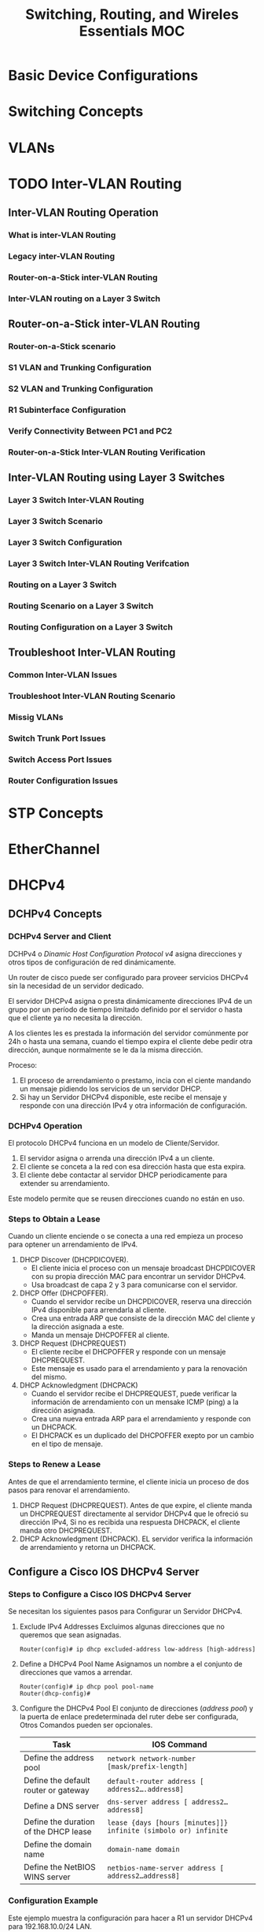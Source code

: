 #+TITLE: Switching, Routing, and Wireles Essentials MOC
#+options: toc:4

* Basic Device Configurations
* Switching Concepts
* VLANs
* TODO Inter-VLAN Routing
** Inter-VLAN Routing Operation
*** What is inter-VLAN Routing
*** Legacy inter-VLAN Routing
*** Router-on-a-Stick inter-VLAN Routing
*** Inter-VLAN routing on a Layer 3 Switch
** Router-on-a-Stick inter-VLAN Routing
*** Router-on-a-Stick scenario
*** S1 VLAN and Trunking Configuration
*** S2 VLAN and Trunking Configuration
*** R1 Subinterface Configuration
*** Verify Connectivity Between PC1 and PC2
*** Router-on-a-Stick Inter-VLAN Routing Verification
** Inter-VLAN Routing using Layer 3 Switches
*** Layer 3 Switch Inter-VLAN Routing
*** Layer 3 Switch Scenario
*** Layer 3 Switch Configuration
*** Layer 3 Switch Inter-VLAN Routing Verifcation
*** Routing on a Layer 3 Switch
*** Routing Scenario on a Layer 3 Switch
*** Routing Configuration on a Layer 3 Switch
** Troubleshoot Inter-VLAN Routing
*** Common Inter-VLAN Issues
*** Troubleshoot Inter-VLAN Routing Scenario
*** Missig VLANs
*** Switch Trunk Port Issues
*** Switch Access Port Issues
*** Router Configuration Issues
* STP Concepts
* EtherChannel
* DHCPv4
** DCHPv4 Concepts
*** DCHPv4 Server and Client
DCHPv4 o /Dinamic Host Configuration Protocol v4/ asigna direcciones y otros tipos de configuración de red dinámicamente.

Un router de cisco puede ser configurado para proveer servicios DHCPv4 sin la necesidad de un servidor dedicado.

El servidor DHCPv4 asigna o presta dinámicamente direcciones IPv4 de un grupo por un período de tiempo limitado definido por el servidor o hasta que el cliente ya no necesita la dirección.

A los clientes les es prestada la información del servidor comúnmente por 24h o hasta una semana,
cuando el tiempo expira el cliente debe pedir otra dirección,
aunque normalmente se le da la misma dirección.

Proceso:
1. El proceso de arrendamiento o prestamo, incia con el ciente mandando un mensaje pidiendo los servicios de un servidor DHCP.
2. Si hay un Servidor DHCPv4 disponible, este recibe el mensaje y responde con una dirección IPv4 y otra información de configuración.
*** DCHPv4 Operation
El protocolo DHCPv4 funciona en un modelo de Cliente/Servidor.

1. El servidor asigna o arrenda una dirección IPv4 a un cliente.
2. El cliente se conceta a la red con esa dirección hasta que esta expira.
3. El cliente debe contactar al servidor DHCP periodicamente para extender su arrendamiento.

Este modelo permite que se reusen direcciones cuando no están en uso.

*** Steps to Obtain a Lease
Cuando un cliente enciende o se conecta a una red empieza un proceso para optener un arrendamiento de IPv4.

1. DHCP Discover (DHCPDICOVER).
   * El cliente inicia el proceso con un mensaje broadcast DHCPDICOVER con su propia dirección MAC para encontrar un servidor DHCPv4.
   * Usa broadcast de capa 2 y 3 para comunicarse con el servidor.
2. DHCP Offer (DHCPOFFER).
   * Cuando el servidor recibe un DHCPDICOVER, reserva una dirección IPv4 disponible para arrendarla al cliente.
   * Crea una entrada ARP que consiste de la dirección MAC del cliente y la dirección asignada a este.
   * Manda un mensaje DHCPOFFER al cliente.
3. DHCP Request (DHCPREQUEST)
   * El cliente recibe el DHCPOFFER y responde con un mensaje DHCPREQUEST.
   * Este mensaje es usado para el arrendamiento y para la renovación del mismo.
4. DHCP Acknowledgment (DHCPACK)
   * Cuando el servidor recibe el DHCPREQUEST, puede verificar la información de arrendamiento con un mensake ICMP (ping) a la dirección asignada.
   * Crea una nueva entrada ARP para el arrendamiento y responde con un DHCPACK.
   * El DHCPACK es un duplicado del DHCPOFFER exepto por un cambio en el tipo de mensaje.

*** Steps to Renew a Lease
Antes de que el arrendamiento termine,
el cliente inicia un proceso de dos pasos para renovar el arrendamiento.

1. DHCP Request (DHCPREQUEST).
   Antes de que expire, el cliente manda un DHCPREQUEST directamente al servidor DHCPv4 que le ofreció su dirección IPv4,
   Si no es recibida una respuesta DHCPACK, el cliente manda otro DHCPREQUEST.
2. DHCP Acknowledgment (DHCPACK).
   EL servidor verifica la información de arrendamiento y retorna un DHCPACK.

** Configure a Cisco IOS DHCPv4 Server
*** Steps to Configure a Cisco IOS DHCPv4 Server
Se necesitan los siguientes pasos para Configurar un Servidor DHCPv4.
1. Exclude IPv4 Addresses
   Excluimos algunas direcciones que no queremos que sean asignadas.
  #+BEGIN_SRC
Router(config)# ip dhcp excluded-address low-address [high-address]
  #+END_SRC
2. Define a DHCPv4 Pool Name
   Asignamos un nombre a el conjunto de direcciones que vamos a arrendar.
   #+BEGIN_SRC
Router(config)# ip dhcp pool pool-name
Router(dhcp-config)#
   #+END_SRC
3. Configure the DHCPv4 Pool
   El conjunto de direcciones (/address pool/) y la puerta de enlace predeterminada del ruter debe ser configurada,
   Otros Comandos pueden ser opcionales.

   | Task                                  | IOS Command                                                     |
   |---------------------------------------+-----------------------------------------------------------------|
   | Define the address pool               | =network network-number [mask/prefix-length]=                   |
   | Define the default router or gateway  | =default-router address [ address2….address8]=                  |
   | Define a DNS server                   | =dns-server address [ address2…address8]=                       |
   | Define the duration of the DHCP lease | =lease {days [hours [minutes]]} infinite (simbolo or) infinite= |
   | Define the domain name                | =domain-name domain=                                            |
   | Define the NetBIOS WINS server        | =netbios-name-server address [ address2…address8]=              |

*** Configuration Example
Este ejemplo muestra la configuración para hacer a R1 un servidor DHCPv4 para 192.168.10.0/24 LAN.
#+BEGIN_SRC
R1(config)# ip dhcp excluded-address 192.168.10.1 192.168.10.9
R1(config)# ip dhcp excluded-address 192.168.10.254
R1(config)# ip dhcp pool LAN-POOL-1
R1(dhcp-config)# network 192.168.10.0 255.255.255.0
R1(dhcp-config)# default-router 192.168.10.1
R1(dhcp-config)# dns-server 192.168.11.5
R1(dhcp-config)# domain-name example.com
R1(dhcp-config)# end
R1#
#+END_SRC

*** DHCPv4 Verification Commands
- =show running config | section dhcp= :: Muestra los comandos de DHCPv4 configurados en el router.
- =show ip dhcp binding= :: Muestra una lista de todas las direcciones MAC dadas por DHCPv4.
- =show ip dhcp server statistics= :: Muestra información sobre el numero de mensajes DHCPv4 que se han sido enviados o recibidos.
*** Verify DHCPv4 is Operational
Según una topología, R1 ha sido configurado para proveer servicios de DHCPv4,
PC1 aun no ha sido enciendido, asi que no tiene dirección IP.
**** Verify the DHCPv4 Configuration
como se muestra en el ejemplo, el comando =show running-config | section dhcp=
muestra la configuración de R1, el parametro =| section dhcp= muestra solo la información relacionada con DHCPv4.

#+BEGIN_SRC
R1# show running-config | section dhcp
ip dhcp excluded-address 192.168.10.1 192.168.10.9
ip dhcp excluded-address 192.168.10.254
ip dhcp pool LAN-POOL-1
 network 192.168.10.0 255.255.255.0
 default-router 192.168.10.1
 dns-server 192.168.11.5
 domain-name example.com
#+END_SRC

**** Verify DHCPv4 Bindings
La operación de DHCPv4 puede ser verificada usando el comando =show ip dhcp binding=,
este muestra una lista de las relaciones IPv4 a MAC que fueron dadas por el servidor DHCPv4.

#+BEGIN_SRC
R1# show ip dhcp binding
Bindings from all pools not associated with VRF:
IP address      Client-ID/              Lease expiration        Type       State      Interface
                Hardware address/
                User name
192.168.10.10   0100.5056.b3ed.d8       Sep 15 2019 8:42 AM    Automatic  Active     GigabitEthernet0/0/0
#+END_SRC

**** Verify DHCPv4 Statics
Este comando muestr la el número de mensajes DHCPv4 que han sido mandados y recibidos.

#+BEGIN_SRC
R1# show ip dhcp server statistics
Memory usage         19465
Address pools        1
Database agents      0
Automatic bindings   2
Manual bindings      0
Expired bindings     0
Malformed messages   0
Secure arp entries   0
Renew messages       0
Workspace timeouts   0
Static routes        0
Relay bindings       0
Relay bindings active        0
Relay bindings terminated    0
Relay bindings selecting     0
Message              Received
BOOTREQUEST          0
DHCPDISCOVER         4
DHCPREQUEST          2
DHCPDECLINE          0
DHCPRELEASE          0
DHCPINFORM           0
#+END_SRC

**** Verify DHCPv4 Client Recieved IPv4 Adddressing
Con el comando =ipconfig /all= podemos ver si el cliente recibió la información del servidor DHCPv4.

#+BEGIN_SRC
C:\Users\Student> ipconfig /all
Windows IP Configuration
   Host Name . . . . . . . . . . . . : ciscolab
   Primary Dns Suffix  . . . . . . . :
   Node Type . . . . . . . . . . . . : Hybrid
   IP Routing Enabled. . . . . . . . : No
   WINS Proxy Enabled. . . . . . . . : No
Ethernet adapter Ethernet0:
   Connection-specific DNS Suffix  . : example.com <-----
   Description . . . . . . . . . . . : Realtek PCIe GBE Family Controller
   Physical Address. . . . . . . . . : 00-05-9A-3C-7A-00
   DHCP Enabled. . . . . . . . . . . : Yes
   Autoconfiguration Enabled . . . . : Yes
   IPv4 Address. . . . . . . . . . . : 192.168.10.10 <-----
   Subnet Mask . . . . . . . . . . . : 255.255.255.0
   Lease Obtained  . . . . . . . . . : Saturday, September 14, 2019 8:42:22AM
   Lease Expires   . . . . . . . . . : Sunday, September 15, 2019 8:42:22AM
   Default Gateway . . . . . . . . . : 192.168.10.1 <-----
   DHCP Server . . . . . . . .. . .  : 192.168.10.1
   DNS Servers . . . . . . . .. . .  : 192.168.11.5 <-----
#+END_SRC
*** Disable the Cisco IOS DHCPv4 Server
El servicio DHCPv4 esta activado por defecto,
para desactivarlo usamos el comando =no service dhcp=.

#+BEGIN_SRC
R1(config)# no service dhcp
R1(config)# service dhcp
R1(config)#
#+END_SRC
*** DHCPv4 Relay
En redes más complejas, los servidores de una empresa estan localizados de forma centralizada,
Estos proveen DHCP, DNS, TFTP y FTP por toda la red.
Y es problable que los cientes no esten en la misma Subred que esos servidores.
Para locarizar esos servidores se ocupan mensajes broadcast.

#+CAPTION: En este esenario se intenta renovar la información de direccionamiento de PC1.
[[./Images/Img-1.png]]

En la figura, PC1 intenta adquirir una dirección IPv4 de un servidor DHCPv4 usando un broadcast.
R1 no esta configurado como servidor DHCPv4 y no enruta los paquetes.

**** ipconfig /release
Siendo PC1 una maquina con windows, verificamos la información de direccionamiento con el comando:
#+BEGIN_SRC
C:\Users\Student> ipconfig /release
Windows IP Configuration
Ethernet adapter Ethernet0:
   Connection-specific DNS Suffix  . :
   Default Gateway . . . . . . . . . :
#+END_SRC

**** ipconfig /renew
Seguido, el administrador de red intenta renovar la dirección IPv4 con el comando =ipconfig /renew=.
Este comando manda un mensaje DHCPDICOVER.
#+BEGIN_SRC
C:\Users\Student> ipconfig /renew
Windows IP Configuration
An error occurred while renewing interface Ethernet0 : unable to connect to your DHCP server. Request has timed out.
#+END_SRC

**** ip helper-address
Una mejor solución para configurar R1 es con el comando =ip helper-addres=.
Este hace que R1, releve los mensajes DHCPv4 al servidor DHCPv4.
#+BEGIN_SRC
R1(config)# interface g0/0/0
R1(config-if)# ip helper-address 192.168.11.6 <--- dirección del servidor DHCP
R1(config-if)# end
R1#
#+END_SRC

**** show ip interface
Cuando R1 ha sido configurado como /relay agent/ DHCPv4,
acepta los broadcast del servicio DHCPv4 y los manda al servidor DHCPv4.
El administrador puede usar el siguiente comando para verificar esta información.

#+BEGIN_SRC
R1# show ip interface g0/0/0
GigabitEthernet0/0/0 is up, line protocol is up
  Internet address is 192.168.10.1/24
  Broadcast address is 255.255.255.255
  Address determined by setup command
  MTU is 1500 bytes
  Helper address is 192.168.11.6
(output omitted)
#+END_SRC

**** ipcongig /all
Como se muestra en esta salida PC1 fue capaz de adquir información de direccionamiento.

#+BEGIN_SRC
C:\Users\Student> ipconfig /all
Windows IP Configuration

Ethernet adapter Ethernet0:
   Connection-specific DNS Suffix  . : example.com
   IPv4 Address. . . . . . . . . . . : 192.168.10.10
   Subnet Mask . . . . . . . . . . . : 255.255.255.0
   Default Gateway . . . . . . . . . : 192.168.10.1
#+END_SRC

** Configure a Cisco IOS DHCPv4 Client
*** Cisco Router as a DHCPv4 Client

* SLAAC and DHCPv6
* FHRP Concepts
* LAN Security Concepts
* Switch Security Configuration
** Implement Port Security
*** Secure Unused Ports
Los dispositivos de capa 2 son los dispositivos más vulnerables en una infraestructura.
Todas las interfaces (puertos) deben de estar asegurados antes de que el switch sea usado.

La manera más fácil de asegurar puertos es desactivar los que no estan en uso.

#+DESCRIPTION: Para esto se usa el comando *interface range*
#+BEGIN_SRC
Switch(config)# interface range type module/first-number – last-number
#+END_SRC

Por ejemplo para apagar todos los puertos para Fa0/8 a través de Fa0/24 en S1.

#+BEGIN_SRC
S1(config)# interface range fa0/8 - 24
S1(config-if-range)# shutdown
%LINK-5-CHANGED: Interface FastEthernet0/8, changed state to administratively down
(output omitted)
%LINK-5-CHANGED: Interface FastEthernet0/24, changed state to administratively down
S1(config-if-range)#
#+END_SRC

*** Mitigate MAC Address Table Attacks
El método más efectivo para prevenir /overflow/ de la tabla de direcciones MAC es habilitar seguridad de puertos.

Esta medida permite al switch aprender dinámicamente un número límitado de direcciones MAC,
permitiendo mitigar el acceso no autorizado al switch.

*** Enable Port Security

*** Limit and Learn MAC Addresses
*** Port Security Aging
*** Port Security Violation Modes
*** Ports in error-disabled State
*** Verify Port Security

* WLAN Concepts
* WLAN Configuration
* Routing Concepts
* IP Static Routing
* Troubleshoot Static and Default Routes
